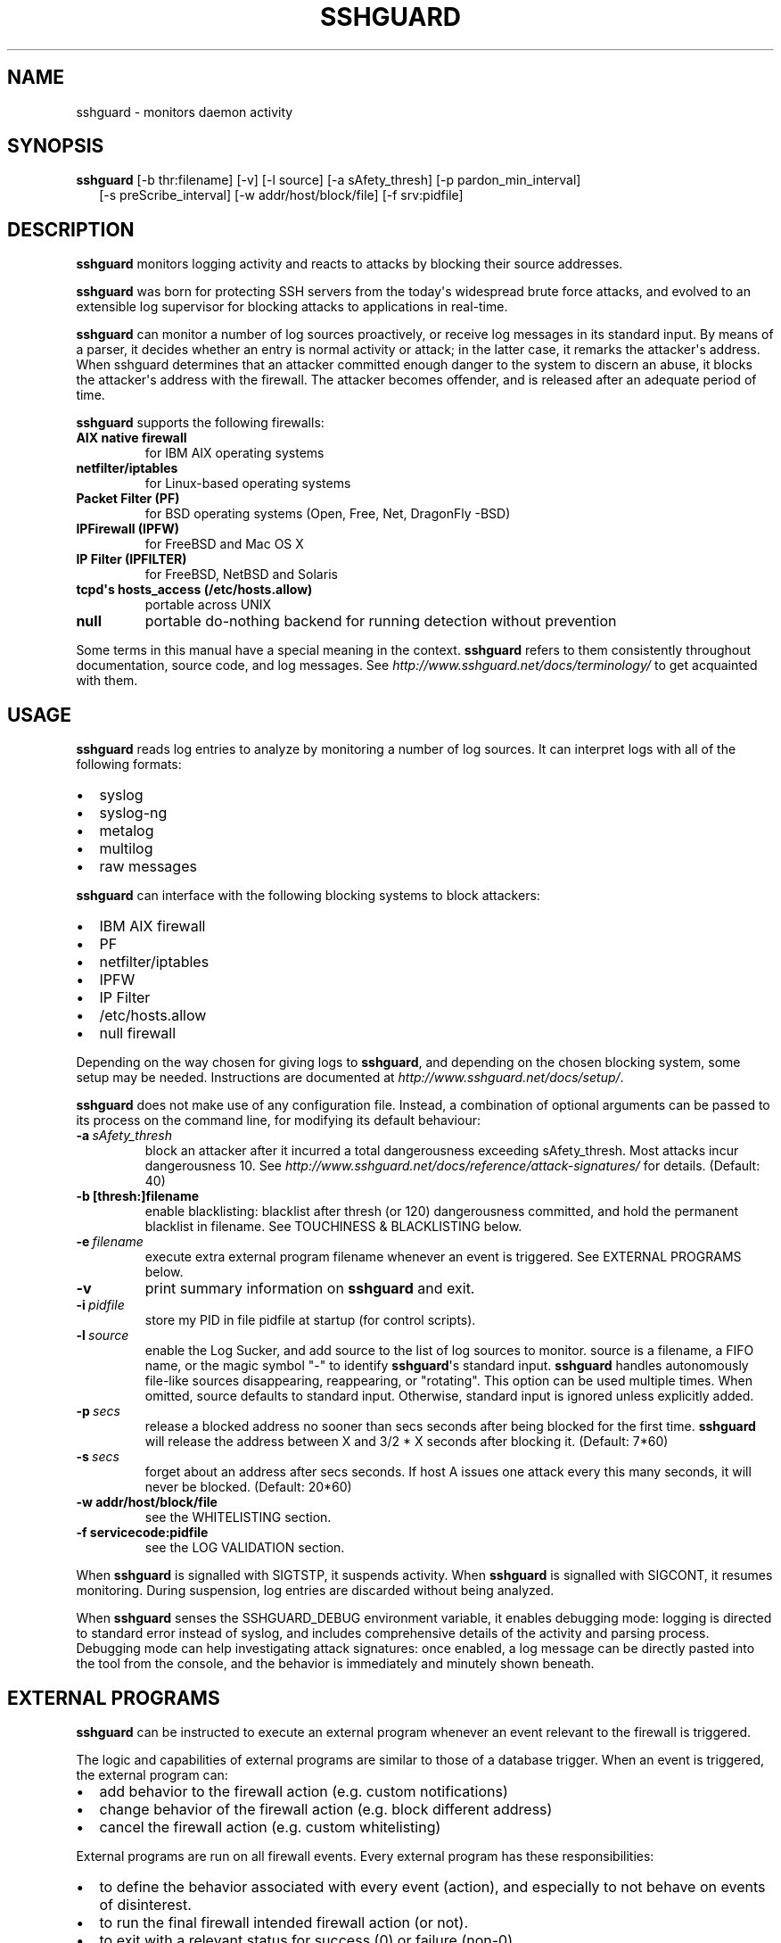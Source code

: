 .\" Man page generated from reStructuredText.
.
.TH SSHGUARD 8 "Mar 31, 2010" "1.5" "BSD System Manager's Manual"
.SH NAME
sshguard \- monitors daemon activity
.
.nr rst2man-indent-level 0
.
.de1 rstReportMargin
\\$1 \\n[an-margin]
level \\n[rst2man-indent-level]
level margin: \\n[rst2man-indent\\n[rst2man-indent-level]]
-
\\n[rst2man-indent0]
\\n[rst2man-indent1]
\\n[rst2man-indent2]
..
.de1 INDENT
.\" .rstReportMargin pre:
. RS \\$1
. nr rst2man-indent\\n[rst2man-indent-level] \\n[an-margin]
. nr rst2man-indent-level +1
.\" .rstReportMargin post:
..
.de UNINDENT
. RE
.\" indent \\n[an-margin]
.\" old: \\n[rst2man-indent\\n[rst2man-indent-level]]
.nr rst2man-indent-level -1
.\" new: \\n[rst2man-indent\\n[rst2man-indent-level]]
.in \\n[rst2man-indent\\n[rst2man-indent-level]]u
..
.\" Copyright (c) 2007,2008,2009,2010 Mij <mij@sshguard.net>
.
.\" Permission to use, copy, modify, and distribute this software for any
.
.\" purpose with or without fee is hereby granted, provided that the above
.
.\" copyright notice and this permission notice appear in all copies.
.
.\" THE SOFTWARE IS PROVIDED "AS IS" AND THE AUTHOR DISCLAIMS ALL WARRANTIES
.
.\" WITH REGARD TO THIS SOFTWARE INCLUDING ALL IMPLIED WARRANTIES OF
.
.\" MERCHANTABILITY AND FITNESS. IN NO EVENT SHALL THE AUTHOR BE LIABLE FOR
.
.\" ANY SPECIAL, DIRECT, INDIRECT, OR CONSEQUENTIAL DAMAGES OR ANY DAMAGES
.
.\" WHATSOEVER RESULTING FROM LOSS OF USE, DATA OR PROFITS, WHETHER IN AN
.
.\" ACTION OF CONTRACT, NEGLIGENCE OR OTHER TORTIOUS ACTION, ARISING OUT OF
.
.\" OR IN CONNECTION WITH THE USE OR PERFORMANCE OF THIS SOFTWARE.
.
.SH SYNOPSIS
.nf
\fBsshguard\fP [\-b thr:filename] [\-v] [\-l source] [\-a sAfety_thresh] [\-p pardon_min_interval]
.in +2
[\-s preScribe_interval] [\-w addr/host/block/file] [\-f srv:pidfile]
.in -2
.fi
.sp
.SH DESCRIPTION
.sp
\fBsshguard\fP monitors logging activity and reacts to attacks by blocking their
source addresses.
.sp
\fBsshguard\fP was born for protecting SSH servers from the today\(aqs widespread
brute force attacks, and evolved to an extensible log supervisor for blocking
attacks to applications in real\-time.
.sp
\fBsshguard\fP can monitor a number of log sources proactively, or receive log
messages in its standard input. By means of a parser, it decides whether an
entry is normal activity or attack; in the latter case, it remarks the
attacker\(aqs address. When sshguard determines that an attacker committed enough
danger to the system to discern an abuse, it blocks the attacker\(aqs address with
the firewall. The attacker becomes offender, and is released after an adequate
period of time.
.sp
\fBsshguard\fP supports the following firewalls:
.INDENT 0.0
.TP
.B AIX native firewall
for IBM AIX operating systems
.TP
.B netfilter/iptables
for Linux\-based operating systems
.TP
.B Packet Filter (PF)
for BSD operating systems (Open, Free, Net, DragonFly \-BSD)
.TP
.B IPFirewall (IPFW)
for FreeBSD and Mac OS X
.TP
.B IP Filter (IPFILTER)
for FreeBSD, NetBSD and Solaris
.TP
.B tcpd\(aqs hosts_access (/etc/hosts.allow)
portable across UNIX
.TP
.B null
portable do\-nothing backend for running detection without prevention
.UNINDENT
.sp
Some terms in this manual have a special meaning in the context. \fBsshguard\fP
refers to them consistently throughout documentation, source code, and log
messages. See \fI\%http://www.sshguard.net/docs/terminology/\fP to get acquainted with
them.
.SH USAGE
.sp
\fBsshguard\fP reads log entries to analyze by monitoring a number of log sources.
It can interpret logs with all of the following formats:
.INDENT 0.0
.IP \(bu 2
syslog
.IP \(bu 2
syslog\-ng
.IP \(bu 2
metalog
.IP \(bu 2
multilog
.IP \(bu 2
raw messages
.UNINDENT
.sp
\fBsshguard\fP can interface with the following blocking systems to block
attackers:
.INDENT 0.0
.IP \(bu 2
IBM AIX firewall
.IP \(bu 2
PF
.IP \(bu 2
netfilter/iptables
.IP \(bu 2
IPFW
.IP \(bu 2
IP Filter
.IP \(bu 2
/etc/hosts.allow
.IP \(bu 2
null firewall
.UNINDENT
.sp
Depending on the way chosen for giving logs to \fBsshguard\fP, and depending on the
chosen blocking system, some setup may be needed. Instructions are documented at
\fI\%http://www.sshguard.net/docs/setup/\fP.
.sp
\fBsshguard\fP does not make use of any configuration file. Instead, a combination
of optional arguments can be passed to its process on the command line, for
modifying its default behaviour:
.INDENT 0.0
.TP
.BI \-a \ sAfety_thresh
block an attacker after it incurred a total dangerousness
exceeding sAfety_thresh. Most attacks incur dangerousness 10.
See \fI\%http://www.sshguard.net/docs/reference/attack\-signatures/\fP
for details. (Default: 40)
.UNINDENT
.INDENT 0.0
.TP
.B \-b [thresh:]filename
enable blacklisting: blacklist after thresh (or 120)
dangerousness committed, and hold the permanent blacklist in
filename.  See TOUCHINESS & BLACKLISTING below.
.UNINDENT
.INDENT 0.0
.TP
.BI \-e \ filename
execute extra external program filename whenever an event is
triggered. See EXTERNAL PROGRAMS below.
.TP
.B \-v
print summary information on \fBsshguard\fP and exit.
.TP
.BI \-i \ pidfile
store my PID in file pidfile at startup (for control scripts).
.TP
.BI \-l \ source
enable the Log Sucker, and add source to the list of log sources
to monitor. source is a filename, a FIFO name, or the magic
symbol "\-" to identify \fBsshguard\fP\(aqs standard input. \fBsshguard\fP
handles autonomously file\-like sources disappearing,
reappearing, or "rotating". This option can be used multiple
times. When omitted, source defaults to standard input.
Otherwise, standard input is ignored unless explicitly added.
.TP
.BI \-p \ secs
release a blocked address no sooner than secs seconds after
being blocked for the first time. \fBsshguard\fP will release the
address between X and 3/2 * X seconds after blocking it.
(Default: 7*60)
.TP
.BI \-s \ secs
forget about an address after secs seconds. If host A issues one
attack every this many seconds, it will never be blocked.
(Default: 20*60)
.UNINDENT
.INDENT 0.0
.TP
.B \-w addr/host/block/file
see the WHITELISTING section.
.TP
.B \-f servicecode:pidfile
see the LOG VALIDATION section.
.UNINDENT
.sp
When \fBsshguard\fP is signalled with SIGTSTP, it suspends activity. When \fBsshguard\fP
is signalled with SIGCONT, it resumes monitoring. During suspension, log entries
are discarded without being analyzed.
.sp
When \fBsshguard\fP senses the SSHGUARD_DEBUG environment variable, it enables
debugging mode: logging is directed to standard error instead of syslog, and
includes comprehensive details of the activity and parsing process. Debugging
mode can help investigating attack signatures: once enabled, a log message can
be directly pasted into the tool from the console, and the behavior is
immediately and minutely shown beneath.
.SH EXTERNAL PROGRAMS
.sp
\fBsshguard\fP can be instructed to execute an external program whenever an event
relevant to the firewall is triggered.
.sp
The logic and capabilities of external programs are similar to those of a
database trigger. When an event is triggered, the external program can:
.INDENT 0.0
.IP \(bu 2
add behavior to the firewall action (e.g. custom notifications)
.IP \(bu 2
change behavior of the firewall action (e.g. block different address)
.IP \(bu 2
cancel the firewall action (e.g. custom whitelisting)
.UNINDENT
.sp
External programs are run on all firewall events. Every external program has
these responsibilities:
.INDENT 0.0
.IP \(bu 2
to define the behavior associated with every event (action), and especially to
not behave on events of disinterest.
.IP \(bu 2
to run the final firewall intended firewall action (or not).
.IP \(bu 2
to exit with a relevant status for success (0) or failure (non\-0).
.UNINDENT
.sp
The action that the external process is called to carry out determines the
information passed to it. All information passed from \fBsshguard\fP to external
programs is via environment variables:
.INDENT 0.0
.TP
.B SSHG_ACTION
(all actions) The name of the trigger event: one value amongst:
.INDENT 7.0
.IP \(bu 2
init
.IP \(bu 2
fin
.IP \(bu 2
block (*)
.IP \(bu 2
block_list (*)
.IP \(bu 2
release (*)
.IP \(bu 2
flush
.UNINDENT
.TP
.B SSHG_PID
(all actions) The PID of the \fBsshguard\fP process running the program.
.TP
.B SSHG_FWCMD
(all actions) The firewall command that \fBsshguard\fP intended to run if no
extra program were given. The external program shall run this within a shell.
.TP
.B SSHG_ADDR
(marked actions) The address, or the comma\-separated list of addresses, to
operate.
.TP
.B SSHG_ADDRKIND
(marked actions) The type of the address(es) to operate: \(aq4\(aq for IPv4, \(aq6\(aq
for IPv6.
.TP
.B SSHG_SERVICE
(marked actions) The service target of the event, expressed as service code.
See \fI\%http://www.sshguard.net/docs/reference/service\-codes/\fP.
.UNINDENT
.SH WHITELISTING
.sp
\fBsshguard\fP supports address whitelisting. Whitelisted addresses are not
blocked even if they appear to generate attacks. This is useful for protecting
lame LAN users (or external friendly users) from being incidentally blocked.
.sp
Whitelist addresses are controlled through the \-w command\-line option. This
option can add explicit addresses, host names and address blocks:
.INDENT 0.0
.TP
.B addresses
specify the numeric IPv4 or IPv6 address directly, like:
.sp
.nf
.ft C
\-w 192.168.1.10
.ft P
.fi
.sp
or in multiple occurrences:
.sp
.nf
.ft C
\-w 192.168.1.10 \-w 2001:0db8:85a3:0000:0000:8a2e:0370:7334
.ft P
.fi
.TP
.B host names
specify the host name directly, like:
.sp
.nf
.ft C
\-w friendhost.enterprise.com
.ft P
.fi
.sp
or in multiple occurrences:
.sp
.nf
.ft C
\-w friendhost.enterprise.com \-w friend2.enterprise.com
.ft P
.fi
.sp
All IPv4 and IPv6 addresses that the host resolves to are whitelisted. Hosts
are resolved to addresses once, when \fBsshguard\fP starts up.
.TP
.B address blocks
specify the IPv4 or IPv6 address block in the usual CIDR notation:
.sp
.nf
.ft C
\-w 2002:836b:4179::836b:0000/126
.ft P
.fi
.sp
or in multiple occurrences:
.sp
.nf
.ft C
\-w 192.168.0.0/24 \-w 1.2.3.128/26
.ft P
.fi
.TP
.B file
When longer lists are needed for whitelisting, they can be wrapped into a
plain text file, one address/hostname/block per line, with the same syntax
given above.
.sp
\fBsshguard\fP can take whitelists from files when the \-w option argument begins
with a \(aq.\(aq (dot) or \(aq/\(aq (slash).
.sp
This is a sample whitelist file (say /etc/friends):
.sp
.nf
.ft C
# comment line (a \(aq#\(aq as very first character)
#   a single IPv4 and IPv6 address
1.2.3.4
2001:0db8:85a3:08d3:1319:8a2e:0370:7344
#   address blocks in CIDR notation
127.0.0.0/8
10.11.128.0/17
192.168.0.0/24
2002:836b:4179::836b:0000/126
#   hostnames
rome\-fw.enterprise.com
hosts.friends.com
.ft P
.fi
.sp
And this is how \fBsshguard\fP is told to make a whitelist up from the
/etc/friends file:
.sp
.nf
.ft C
sshguard \-w /etc/friends
.ft P
.fi
.UNINDENT
.sp
The \-w option can be used only once for files. For addresses, host names and
address blocks it can be used with any multiplicity, even with mixes of them.
.SH LOG VALIDATION
.sp
Syslog and syslog\-ng typically insert a PID of the generating process in every
log message. This can be checked for authenticating the source of the message
and avoid false attacks to be detected because malicious local users inject
crafted log messages. This way \fBsshguard\fP can be safely used even on hosts
where this assumption does not hold.
.sp
Log validation is only needed when \fBsshguard\fP is fed log messages from syslog
or from syslog\-ng. When a process logs directly to a raw file and sshguard is
configured for polling logs directly from it, you only need to adjust the log
file permissions so that only root can write on it.
.sp
For enabling log validation on a given service the \-f option is used as
follows:
.sp
.nf
.ft C
\-f 100:/var/run/sshd.pid
.ft P
.fi
.sp
which associates the given pidfile to the ssh service (code 100). A list of
well\-known service codes is available at
\fI\%http://www.sshguard.net/docs/reference/service\-codes/\fP.
.sp
The \-f option can be used multiple times for associating different services with
their pidfile:
.sp
.nf
.ft C
sshguard \-f 100:/var/run/sshd.pid \-f 123:/var/run/mydaemon.pid
.ft P
.fi
.sp
Services that are not configured for log validation follow a default\-allow
policy (all of their log messages are accepted by default).
.sp
PIDs are checked with the following policy:
.INDENT 0.0
.IP 1. 3
the logging service is searched in the list of services configured for
validation. If not found, the entry is accepted.
.IP 2. 3
the logged PID is compared with the pidfile. If it matches, the entry is
accepted
.IP 3. 3
the PID is checked for being a direct child of the authoritative process. If
it is, the entry is accepted.
.IP 4. 3
the entry is ignored.
.UNINDENT
.sp
Low I/O load is committed to the operating system because of an internal caching
mechanism. Changes in the pidfile value are handled transparently.
.SH TOUCHINESS & BLACKLISTING
.sp
In many cases, attacks against services are performed in bulk in an automated
form. For example, the attacker goes trough a dictionary of 1500
username/password pairs and sequentially tries to violate the SSH service with
any of them, continuing blindly while blocked, and re\-appearing once the block
expires.
.sp
To counteract these cases, \fBsshguard\fP by default behaves with touchiness.
Besides observing abuses from the log activity, it also monitors the overall
behavior of attackers. The decision on when and how to block is thus made
respective to the entire history of the offender as well. For example, if
address A attacks repeatedly and the base blocking time is 420 seconds, A will
be blocked for 420 seconds (7 mins) at the first abuse, 2*420 (14 mins) the
second, 2*2*420 (28 mins) the third ... and 2^(n\-1)*420 the n\-th time.
.sp
Touchiness has two major benefits: to legitimate users, it grants forgiving
blockings on failed logins; to real attackers, it effectively renders large
scale attacks infeasible, because the time to perform one explodes with the
number of attempts.
.sp
Touchiness can be augmented with blacklisting (\-b). With this option, after a
certain total danger committed, the address is added to a list of offenders to
be blocked permanently. The list is intended to be loaded at each startup, and
maintained/extended with new entries during operation. \fBsshguard\fP inserts a
new address after it exceeded a threshold of danger committed over recorded
history. This threshold is configurable within the \-b option argument.
Blacklisted addresses are never scheduled for releasing.
.sp
The \-b command line option enables blacklisting and requires the filename to use
for permanent storage of the blacklist. Optionally, a custom blacklist
threshold can be prefixed to this path, separated by \(aq:\(aq. For example,
.sp
.nf
.ft C
\-b 50:/var/db/sshguard/blacklist.db
.ft P
.fi
.sp
requires to blacklist addresses after having committed attacks for danger 50
(default per\-attack danger is 10), and store the blacklist in file
/var/db/sshguard/blacklist.db. Although the blacklist file is not meant to be
in human\-readable format, the strings(1) command can be used to peek in it for
listing the blacklisted addresses.
.SH EXTENSIONS
.sp
\fBsshguard\fP operates firewalls through a general interface, which enables easy
extension, and allows back\-ends to be non\-local (e.g. remote appliances), and
non\-blocking (e.g. report tools). Additions can be suggested at
\fI\%http://www.sshguard.net/feedback/firewall/submit/\fP.
.sp
Extending attack signatures needs some expertise with context\-free parsers;
users are welcome to submit samples of the desired log messages to
\fI\%http://www.sshguard.net/support/attacks/submit/\fP.
.SH SEE ALSO
.sp
syslog(1), syslog.conf(5)
.sp
\fBsshguard\fP website at: \fI\%http://www.sshguard.net/\fP
.\" Generated by docutils manpage writer.
.
